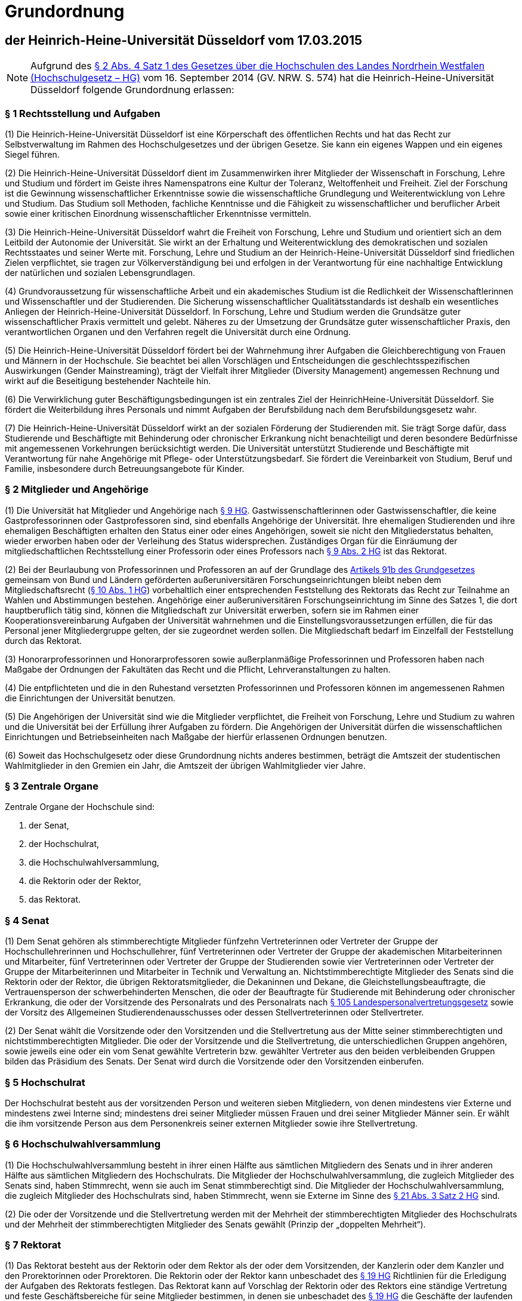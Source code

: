 = Grundordnung

== der Heinrich-Heine-Universität Düsseldorf vom 17.03.2015

NOTE: Aufgrund des https://recht.nrw.de/lmi/owa/br_bes_detail?sg=0&menu=0&bes_id=28364&anw_nr=2&aufgehoben=N&det_id=643690[§ 2 Abs. 4 Satz 1 des Gesetzes über die Hochschulen des Landes Nordrhein Westfalen (Hochschulgesetz – HG)] vom 16. September 2014 (GV. NRW. S. 574) hat die Heinrich-Heine-Universität Düsseldorf folgende Grundordnung erlassen:

=== § 1 Rechtsstellung und Aufgaben
(1) Die Heinrich-Heine-Universität Düsseldorf ist eine Körperschaft des öffentlichen Rechts und hat das Recht zur Selbstverwaltung im Rahmen des Hochschulgesetzes und der übrigen Gesetze. Sie kann ein eigenes Wappen und ein eigenes Siegel führen.

(2) Die Heinrich-Heine-Universität Düsseldorf dient im Zusammenwirken ihrer Mitglieder der Wissenschaft in Forschung, Lehre und Studium und fördert im Geiste ihres Namenspatrons eine Kultur der Toleranz, Weltoffenheit und Freiheit. Ziel der Forschung ist die Gewinnung wissenschaftlicher Erkenntnisse sowie die wissenschaftliche Grundlegung und Weiterentwicklung von Lehre und Studium. Das Studium soll Methoden, fachliche Kenntnisse und die Fähigkeit zu wissenschaftlicher und beruflicher Arbeit sowie einer kritischen Einordnung wissenschaftlicher Erkenntnisse vermitteln.

(3) Die Heinrich-Heine-Universität Düsseldorf wahrt die Freiheit von Forschung, Lehre und Studium und orientiert sich an dem Leitbild der Autonomie der Universität. Sie wirkt an der Erhaltung und Weiterentwicklung des demokratischen und sozialen Rechtsstaates und seiner Werte mit. Forschung, Lehre und Studium an der Heinrich-Heine-Universität Düsseldorf sind friedlichen Zielen verpflichtet, sie tragen zur Völkerverständigung bei und erfolgen in der Verantwortung für eine nachhaltige Entwicklung der natürlichen und sozialen Lebensgrundlagen.

(4) Grundvoraussetzung für wissenschaftliche Arbeit und ein akademisches Studium ist die Redlichkeit der Wissenschaftlerinnen und Wissenschaftler und der Studierenden. Die Sicherung wissenschaftlicher Qualitätsstandards ist deshalb ein wesentliches Anliegen der Heinrich-Heine-Universität Düsseldorf. In Forschung, Lehre und Studium werden die Grundsätze guter wissenschaftlicher Praxis vermittelt und gelebt. Näheres zu der Umsetzung der Grundsätze guter wissenschaftlicher Praxis, den verantwortlichen Organen und den Verfahren regelt die Universität durch eine Ordnung.

(5) Die Heinrich-Heine-Universität Düsseldorf fördert bei der Wahrnehmung ihrer Aufgaben die Gleichberechtigung von Frauen und Männern in der Hochschule. Sie beachtet bei allen Vorschlägen und Entscheidungen die geschlechtsspezifischen Auswirkungen (Gender Mainstreaming), trägt der Vielfalt ihrer Mitglieder (Diversity Management) angemessen Rechnung und wirkt auf die Beseitigung bestehender Nachteile hin.

(6) Die Verwirklichung guter Beschäftigungsbedingungen ist ein zentrales Ziel der HeinrichHeine-Universität Düsseldorf. Sie fördert die Weiterbildung ihres Personals und nimmt Aufgaben der Berufsbildung nach dem Berufsbildungsgesetz wahr.

(7) Die Heinrich-Heine-Universität Düsseldorf wirkt an der sozialen Förderung der Studierenden mit. Sie trägt Sorge dafür, dass Studierende und Beschäftigte mit Behinderung oder chronischer Erkrankung nicht benachteiligt und deren besondere Bedürfnisse mit angemessenen Vorkehrungen berücksichtigt werden. Die Universität unterstützt Studierende und Beschäftigte mit Verantwortung für nahe Angehörige mit Pflege- oder Unterstützungsbedarf. Sie fördert die Vereinbarkeit von Studium, Beruf und Familie, insbesondere durch Betreuungsangebote für Kinder.

=== § 2 Mitglieder und Angehörige
(1) Die Universität hat Mitglieder und Angehörige nach https://recht.nrw.de/lmi/owa/br_bes_detail?sg=0&menu=0&bes_id=28364&anw_nr=2&aufgehoben=N&det_id=643697[§ 9 HG]. Gastwissenschaftlerinnen oder Gastwissenschaftler, die keine Gastprofessorinnen oder Gastprofessoren sind, sind ebenfalls Angehörige der Universität. Ihre ehemaligen Studierenden und ihre ehemaligen Beschäftigten erhalten den Status einer oder eines Angehörigen, soweit sie nicht den Mitgliederstatus behalten, wieder erworben haben oder der Verleihung des Status widersprechen. Zuständiges Organ für die Einräumung der mitgliedschaftlichen Rechtsstellung einer Professorin oder eines Professors nach https://recht.nrw.de/lmi/owa/br_bes_detail?sg=0&menu=0&bes_id=28364&anw_nr=2&aufgehoben=N&det_id=643697[§ 9 Abs. 2 HG] ist das Rektorat.

(2) Bei der Beurlaubung von Professorinnen und Professoren an auf der Grundlage des https://www.gesetze-im-internet.de/gg/art_91b.html[Artikels 91b des Grundgesetzes] gemeinsam von Bund und Ländern geförderten außeruniversitären Forschungseinrichtungen bleibt neben dem Mitgliedschaftsrecht (https://recht.nrw.de/lmi/owa/br_bes_detail?sg=0&menu=0&bes_id=28364&anw_nr=2&aufgehoben=N&det_id=643698[§ 10 Abs. 1 HG]) vorbehaltlich einer entsprechenden Feststellung des Rektorats das Recht zur Teilnahme an Wahlen und Abstimmungen bestehen. Angehörige einer außeruniversitären Forschungseinrichtung im Sinne des Satzes 1, die dort hauptberuflich tätig sind, können die Mitgliedschaft zur Universität erwerben, sofern sie im Rahmen einer Kooperationsvereinbarung Aufgaben der Universität wahrnehmen und die Einstellungsvoraussetzungen erfüllen, die für das Personal jener Mitgliedergruppe gelten, der sie zugeordnet werden sollen. Die Mitgliedschaft bedarf im Einzelfall der Feststellung durch das Rektorat.

(3) Honorarprofessorinnen und Honorarprofessoren sowie außerplanmäßige Professorinnen und Professoren haben nach Maßgabe der Ordnungen der Fakultäten das Recht und die Pflicht, Lehrveranstaltungen zu halten.

(4) Die entpflichteten und die in den Ruhestand versetzten Professorinnen und Professoren können im angemessenen Rahmen die Einrichtungen der Universität benutzen.

(5) Die Angehörigen der Universität sind wie die Mitglieder verpflichtet, die Freiheit von Forschung, Lehre und Studium zu wahren und die Universität bei der Erfüllung ihrer Aufgaben zu fördern. Die Angehörigen der Universität dürfen die wissenschaftlichen Einrichtungen und Betriebseinheiten nach Maßgabe der hierfür erlassenen Ordnungen benutzen.

(6) Soweit das Hochschulgesetz oder diese Grundordnung nichts anderes bestimmen, beträgt die Amtszeit der studentischen Wahlmitglieder in den Gremien ein Jahr, die Amtszeit der übrigen Wahlmitglieder vier Jahre.

=== § 3 Zentrale Organe
Zentrale Organe der Hochschule sind:

1. der Senat,
2. der Hochschulrat,
3. die Hochschulwahlversammlung,
4. die Rektorin oder der Rektor,
5. das Rektorat.

=== § 4 Senat
(1) Dem Senat gehören als stimmberechtigte Mitglieder fünfzehn Vertreterinnen oder Vertreter der Gruppe der Hochschullehrerinnen und Hochschullehrer, fünf Vertreterinnen oder Vertreter der Gruppe der akademischen Mitarbeiterinnen und Mitarbeiter, fünf Vertreterinnen oder Vertreter der Gruppe der Studierenden sowie vier Vertreterinnen oder Vertreter der Gruppe der Mitarbeiterinnen und Mitarbeiter in Technik und Verwaltung an. Nichtstimmberechtigte Mitglieder des Senats sind die Rektorin oder der Rektor, die übrigen Rektoratsmitglieder, die Dekaninnen und Dekane, die Gleichstellungsbeauftragte, die Vertrauensperson der schwerbehinderten Menschen, die oder der Beauftragte für Studierende mit Behinderung oder chronischer Erkrankung, die oder der Vorsitzende des Personalrats und des Personalrats nach https://recht.nrw.de/lmi/owa/br_bes_detail?sg=0&menu=0&bes_id=4223&anw_nr=2&aufgehoben=N&det_id=627265[§ 105 Landespersonalvertretungsgesetz] sowie der Vorsitz des Allgemeinen Studierendenausschusses oder dessen Stellvertreterinnen oder Stellvertreter.

(2) Der Senat wählt die Vorsitzende oder den Vorsitzenden und die Stellvertretung aus der Mitte seiner stimmberechtigten und nichtstimmberechtigten Mitglieder. Die oder der Vorsitzende und die Stellvertretung, die unterschiedlichen Gruppen angehören, sowie jeweils eine oder ein vom Senat gewählte Vertreterin bzw. gewählter Vertreter aus den beiden verbleibenden Gruppen bilden das Präsidium des Senats. Der Senat wird durch die Vorsitzende oder den Vorsitzenden einberufen.

=== § 5 Hochschulrat
Der Hochschulrat besteht aus der vorsitzenden Person und weiteren sieben Mitgliedern, von denen mindestens vier Externe und mindestens zwei Interne sind; mindestens drei seiner Mitglieder müssen Frauen und drei seiner Mitglieder Männer sein. Er wählt die ihm vorsitzende Person aus dem Personenkreis seiner externen Mitglieder sowie ihre Stellvertretung.

=== § 6 Hochschulwahlversammlung
(1) Die Hochschulwahlversammlung besteht in ihrer einen Hälfte aus sämtlichen Mitgliedern des Senats und in ihrer anderen Hälfte aus sämtlichen Mitgliedern des Hochschulrats. Die Mitglieder der Hochschulwahlversammlung, die zugleich Mitglieder des Senats sind, haben Stimmrecht, wenn sie auch im Senat stimmberechtigt sind. Die Mitglieder der Hochschulwahlversammlung, die zugleich Mitglieder des Hochschulrats sind, haben Stimmrecht, wenn sie Externe im Sinne des https://recht.nrw.de/lmi/owa/br_bes_detail?sg=0&menu=0&bes_id=28364&anw_nr=2&aufgehoben=N&det_id=643712[§ 21 Abs. 3 Satz 2 HG] sind.

(2) Die oder der Vorsitzende und die Stellvertretung werden mit der Mehrheit der stimmberechtigten Mitglieder des Hochschulrats und der Mehrheit der stimmberechtigten Mitglieder des Senats gewählt (Prinzip der „doppelten Mehrheit“).

=== § 7 Rektorat
(1) Das Rektorat besteht aus der Rektorin oder dem Rektor als der oder dem Vorsitzenden, der Kanzlerin oder dem Kanzler und den Prorektorinnen oder Prorektoren. Die Rektorin oder der Rektor kann unbeschadet des https://recht.nrw.de/lmi/owa/br_bes_detail?sg=0&menu=0&bes_id=28364&anw_nr=2&aufgehoben=N&det_id=643710[§ 19 HG] Richtlinien für die Erledigung der Aufgaben des Rektorats festlegen. Das Rektorat kann auf Vorschlag der Rektorin oder des Rektors eine ständige Vertretung und feste Geschäftsbereiche für seine Mitglieder bestimmen, in denen sie unbeschadet des https://recht.nrw.de/lmi/owa/br_bes_detail?sg=0&menu=0&bes_id=28364&anw_nr=2&aufgehoben=N&det_id=643710[§ 19 HG] die Geschäfte der laufenden Verwaltung in eigener Zuständigkeit erledigen.

(2) Eine nichthauptberufliche Prorektorin oder ein nichthauptberuflicher Prorektor kann aus dem Kreis der Juniorprofessorinnen und Juniorprofessoren, aus der Gruppe der akademischen Mitarbeiterinnen und Mitarbeiter oder der Gruppe der Studierenden gewählt werden. Dem Rektorat können hauptberufliche Prorektorinnen oder Prorektoren angehören; darüber entscheidet auf Vorschlag des Rektorats der Senat mit der Mehrheit seiner Stimmen.

(3) Die erste Amtszeit der Mitglieder des Rektorats beträgt sechs Jahre, weitere Amtszeiten betragen vier Jahre, im Falle der Kanzlerin oder des Kanzlers sechs Jahre. Davon abweichend beträgt die Amtszeit einer Prorektorin oder eines Prorektors aus der Gruppe der Studierenden ein Jahr. Die Amtszeit der nichthauptberuflichen Prorektorinnen und Prorektoren endet spätestens mit der Amtszeit der Rektorin oder des Rektors.

(4) Die Prüfung des Jahresabschlusses erfolgt aufgrund der Hochschulwirtschaftsführungsverordnung.

(5) Die Rektorin oder der Rektor kann die Ausübung des Hausrechts im Einzelfall oder allgemein auf Mitglieder oder Angehörige der Universität übertragen.

=== § 8 Wahl der Mitglieder des Rektorats
(1) Zur Vorbereitung der Wahl von Mitgliedern des Rektorats richten Hochschulrat und Senat eine Findungskommission ein, die aus je drei Mitgliedern des Hochschulrats und des Senats besteht.

(2) Die Findungskommission tritt auf gemeinsame Einladung der Vorsitzenden des Hochschulrats und des Senats zur konstituierenden Sitzung zusammen und wählt mit einfacher Mehrheit eine Vorsitzende oder einen Vorsitzenden und eine Stellvertreterin oder einen Stellvertreter. Sie kann mit einfacher Stimmenmehrheit zur Beratung weitere Personen hinzuziehen, insbesondere Mitglieder des Hochschulrats und des Senats. Für die Arbeit der Findungskommission gelten die Regelungen der Geschäftsordnung der Hochschulwahlversammlung entsprechend, soweit dem kein höherrangiges Recht entgegensteht oder die Findungskommission im Rahmen eigener Befugnisse nicht im Einzelfall mit der Mehrheit der Stimmen ihrer Mitglieder ausdrücklich eine abweichende Organisationsentscheidung trifft.

(3) Die Positionen der hauptberuflichen Mitglieder des Rektorats werden öffentlich ausgeschrieben. Der Ausschreibungstext wird von der Findungskommission beschlossen. Von dem Erfordernis der Ausschreibung und der Durchführung des Findungsverfahrens nach dieser Vorschrift kann im Einvernehmen zwischen Senat, Hochschulrat und der Gleichstellungsbeauftragten abgesehen werden, sofern Senat und Hochschulrat die Amtsinhaberin oder den Amtsinhaber aufgefordert haben, für eine weitere Amtszeit zu kandidieren. Im Falle des Satzes 3 beschränkt sich das anschließende Verfahren nach den Absätzen 6 bis 8 auf die Amtsinhaberin oder den Amtsinhaber.

(4) Nach Sichtung und Bewertung der Bewerbungen für die Position der Rektorin oder des Rektors und der Kanzlerin oder des Kanzlers beschließt die Findungskommission eine Empfehlung an die Hochschulwahlversammlung. Die Empfehlung für die Wahl der Kanzlerin oder des Kanzlers bedarf des Benehmens mit der Rektorin oder dem Rektor oder der designierten Rektorin oder dem designierten Rektor. Auf der Grundlage der Bewerbungen für die Position einer hauptberuflichen Prorektorin oder eines hauptberuflichen Prorektors unterbreitet die Rektorin oder der Rektor oder die designierte Rektorin oder der designierte Rektor einen Wahlvorschlag, zu dem die Findungskommission Stellung nimmt.

(5) Der Hochschulrat bestimmt im Benehmen mit der Rektorin oder dem Rektor oder der designierten Rektorin oder dem designierten Rektor die Zahl der nichthauptberuflichen Prorektorinnen oder Prorektoren. Die Rektorin oder der Rektor oder die designierte Rektorin oder der designierte Rektor schlägt der Hochschulwahlversammlung die Kandidatinnen oder Kandidaten für diese Ämter vor. Zu diesem Vorschlag nimmt die Findungskommission Stellung.

(6) Die Hochschulwahlversammlung lädt die vorgeschlagenen Kandidatinnen und Kandidaten (Absätze 4 und 5) zur persönlichen Vorstellung ein.

(7) Die Hochschulwahlversammlung wählt die Rektorin oder den Rektor und die Kanzlerin oder den Kanzler mit der Mehrheit der stimmberechtigten Mitglieder des Hochschulrats und der Mehrheit der stimmberechtigten Mitglieder des Senats. Ist jeweils nur eine Bewerberin oder nur ein Bewerber zur Wahl vorgeschlagen, so ist auf dem Stimmzettel mit Ja oder Nein zu stimmen. Sind mehrere Bewerberinnen und Bewerber vorgeschlagen, so wird über deren Wahl in der von der Findungskommission festgelegten Reihenfolge jeweils mit Ja oder Nein abgestimmt. Kommen die erforderlichen Mehrheiten auch im zweiten Wahlgang nicht zustande, so findet ein dritter Wahlgang statt, in dem gewählt ist, wer die Mehrheit der Stimmen der anwesenden Mitglieder der Hochschulwahlversammlung und zugleich die Mehrheit der Stimmen der anwesenden Mitglieder ihrer beiden Hälften auf sich vereint. Kommt auch im dritten Wahlgang keine Wahl zustande und ist die von der Findungskommission vorgeschlagene Liste erschöpft, so kann die Hochschulwahlversammlung die Findungskommission um einen neuen Wahlvorschlag nach Absatz 4 bitten oder das Wahlverfahren mit der Ausschreibung nach Absatz 3 erneut beginnen.

(8) Für die Wahl einer hauptberuflichen Prorektorin oder eines hauptberuflichen Prorektors gilt Absatz 7 entsprechend mit der Maßgabe, dass, sollte die Hochschulwahlversammlung einen neuen Wahlvorschlag erbitten wollen, diese Bitte an die Rektorin oder den Rektor oder die designierte Rektorin oder den designierten Rektor zu richten wäre und die Findungskommission zu dem neuen Wahlvorschlag wiederum Stellung nehmen könnte.

(9) Die oder der Vorsitzende der Hochschulwahlversammlung kann vorschlagen, dass über die Wahl der nichthauptberuflichen Prorektorinnen und Prorektoren in cumulo abgestimmt wird. Erreicht der Gesamtvorschlag auch im zweiten Wahlgang nicht die nach Absatz 7 erforderlichen Mehrheiten, wird über jeden Vorschlag einzeln abgestimmt. Kommen in einer Einzelabstimmung auch im zweiten Wahlgang die erforderlichen Mehrheiten nicht zustande, wird ein neuer Vorschlag erbeten; Absatz 8 gilt entsprechend.

(10) Das Wahlergebnis ist von der oder dem Vorsitzenden der Hochschulwahlversammlung unverzüglich hochschulöffentlich bekanntzugeben.

(11) Auf schriftlichen Antrag einer Mehrheit von Mitgliedern des Hochschulrats oder einer Mehrheit von Mitgliedern des Senats hat die Hochschulwahlversammlung über die Abwahl von Rektoratsmitgliedern zu entscheiden. Eine Abwahl kann nur aus wichtigem Grund erfolgen; für ihre Durchführung ist Voraussetzung, dass sie in der Einladung als Tagesordnungspunkt benannt und eine Ladungsfrist von 14 Tagen eingehalten wurde.

(12) Dem betroffenen Mitglied des Rektorats ist Gelegenheit zur Stellungnahme innerhalb einer Frist von zehn Tagen zu geben. Ist über die Abwahl der Kanzlerin oder des Kanzlers oder einer Prorektorin oder eines Prorektors zu entscheiden, ist die Möglichkeit zur Stellungnahme innerhalb der gleichen Frist auch der Rektorin oder dem Rektor einzuräumen. Unverzüglich nach der Abwahl ist das Wahlverfahren einzuleiten.

(13) Die Abwahl von Rektoratsmitgliedern erfolgt mit der einfachen Mehrheit von fünf Achteln der Stimmen der Hochschulwahlversammlung. Dabei stehen die Stimmen der Mitglieder des Hochschulrats und der Mitglieder des Senats im gleichen Verhältnis zueinander. Zur Herstellung des gleichen Stimmenverhältnisses werden die jeweiligen Stimmen der Mitglieder des Hochschulrats mit der Anzahl der ihr angehörenden stimmberechtigten Mitglieder des Senats und die jeweiligen Stimmen der Mitglieder des Senats mit der Anzahl der ihr angehörenden stimmberechtigten Mitglieder des Hochschulrats gewichtet.

=== § 9 Ausschüsse und Kommissionen
(1) Ausschüsse und Kommissionen können im Rahmen des https://recht.nrw.de/lmi/owa/br_bes_detail?sg=0&menu=0&bes_id=28364&anw_nr=2&aufgehoben=N&det_id=643702[§ 12 Abs. 1 HG] gebildet werden. Die Zusammensetzung der Ausschüsse und Kommissionen wird, soweit die Grundordnung nichts anderes vorsieht, von dem Organ bestimmt, das den Ausschuss oder die Kommission bildet. Dabei muss https://recht.nrw.de/lmi/owa/br_bes_detail?sg=0&menu=0&bes_id=28364&anw_nr=2&aufgehoben=N&det_id=643699[§ 11 Abs. 2 HG] berücksichtigt werden. In Kommissionen sollen grundsätzlich alle Mitgliedergruppen vertreten sein, soweit sie von den jeweiligen Beratungsgegenständen betroffen sein können; die Mitgliedergruppen haben ein Vorschlagsrecht durch die jeweiligen Gruppenvertreter im Senat bei zentralen Gremien und im jeweiligen Fakultätsrat bei dezentralen Gremien.

(2) In einem Prüfungsausschuss müssen Vertreterinnen und Vertreter der Gruppe nach https://recht.nrw.de/lmi/owa/br_bes_detail?sg=0&menu=0&bes_id=28364&anw_nr=2&aufgehoben=N&det_id=643699[§ 11 Absatz 1 Satz 1 Nr. 3 HG] nicht vertreten sein. Abweichend von https://recht.nrw.de/lmi/owa/br_bes_detail?sg=0&menu=0&bes_id=28364&anw_nr=2&aufgehoben=N&det_id=643702[§ 12 Absatz 1 Satz 5] HG dürfen dem Prüfungsausschuss auch Mitglieder der Fakultät angehören, die nicht Mitglieder des Fakultätsrats sind.

=== § 10 Studienkommission
(1) Zur Umsetzung der qualifizierten Mitbestimmung nach https://recht.nrw.de/lmi/owa/br_bes_detail?sg=0&menu=0&bes_id=28364&anw_nr=2&aufgehoben=N&det_id=643700[§ 11a Abs. 2 HG] wird eine Studienkommission eingerichtet. Sie hat die Aufgabe, den Senat und das Rektorat in Angelegenheiten der Lehre und des Studiums zu beraten, insbesondere in Angelegenheiten der Studienreform und der Evaluation von Studium und Lehre. Darüber hinaus hat die Kommission die Aufgabe der Qualitätsverbesserung in Lehre und Studium nach dem https://recht.nrw.de/lmi/owa/br_text_anzeigen?v_id=10000000000000000250[Studiumsqualitätsgesetz (SQG)] vom 1. März 2011. Die Kommission kann in Selbstbefassung tätig werden.

(2) Der Kommission gehören vier Vertreterinnen oder Vertreter aus der Gruppe der Hochschullehrerinnen und Hochschullehrer, vier Vertreterinnen oder Vertreter aus der Gruppe der akademischen Mitarbeiterinnen und Mitarbeiter sowie neun Vertreterinnen oder Vertreter aus der Gruppe der Studierenden an. Die Studiendekaninnen und Studiendekane der Fakultäten, die oder der AStA-Vorsitzende sowie zwei Vertreterinnen oder Vertreter aus der Gruppe der Mitarbeiterinnen und Mitarbeiter in Technik und Verwaltung gehören der Kommission in beratender Funktion an. Die Mitglieder der Kommission werden vom Senat auf Vorschlag der Gruppenvertreterinnen und -vertreter gewählt. Aus jeder Gruppe wird die entsprechende Anzahl an Stellvertreterinnen und -vertretern ohne persönliche Zuordnung zu einem Mitglied gewählt.

(3) Den Vorsitz der Kommission führt (ohne Stimmrecht) der Prorektor bzw. die Prorektorin für Lehre und Studienqualität, die Vertretung nimmt ein von der Kommission gewähltes Mitglied wahr.

(4) Die Amtszeit der oder des Vorsitzenden endet mit Ausscheiden aus dem Rektorat. Die Amtszeit der studentischen Mitglieder der Kommission beträgt ein Jahr, die der übrigen Mitglieder zwei Jahre.

=== § 11 Gleichstellungskommission
Zur Beratung und Unterstützung bei der Erfüllung des Gleichstellungsauftrags bildet der Senat eine Gleichstellungskommission. Der Gleichstellungskommission gehören je eine Frau und ein Mann aus jeder Gruppe nach https://recht.nrw.de/lmi/owa/br_bes_detail?sg=0&menu=0&bes_id=28364&anw_nr=2&aufgehoben=N&det_id=643699[§ 11 Abs. 1 HG] an. Die zentrale Gleichstellungsbeauftragte der Universität ist kraft Amtes stimmberechtigtes Mitglied. Die oder der Vorsitzende wird von den stimmberechtigten Mitgliedern mit einfacher Mehrheit gewählt. Die Stellvertreterinnen der zentralen Gleichstellungsbeauftragten, die Fakultätsgleichstellungsbeauftragten und ihre Stellvertreterinnen gehören der Gleichstellungskommission mit beratender Stimme an. Die Gleichstellungskommission berichtet dem Senat.

=== § 12 Gleichstellungsbeauftragte
(1) Zur Wahrnehmung der Aufgaben nach https://recht.nrw.de/lmi/owa/br_bes_detail?sg=0&menu=0&bes_id=28364&anw_nr=2&aufgehoben=N&det_id=643717[§ 24] HG und dem https://recht.nrw.de/lmi/owa/br_text_anzeigen?v_id=220071121100436242[Landesgleichstellungsgesetz] wird eine zentrale Gleichstellungsbeauftragte bestellt.

(2) Die zentrale Gleichstellungsbeauftragte hat jeweils bis zu sechs Stellvertreterinnen aus der
Gruppe der Mitarbeiterinnen in Technik und Verwaltung sowie der Studentinnen. Darüber hinaus hat sie aus jeder Fakultät bis zu sechs ständige Stellvertreterinnen aus der Gruppe der Hochschullehrerinnen oder der akademischen Mitarbeiterinnen (Fakultätsgleichstellungsbeauftragte).

(3) Die Bestellung der zentralen Gleichstellungsbeauftragten und ihrer Stellvertreterinnen aus der Gruppe der Mitarbeiterinnen in Technik und Verwaltung sowie der Studentinnen erfolgt durch den Senat auf Vorschlag der Gleichstellungskommission. Die Fakultätsgleichstellungsbeauftragten werden nach Stellungnahme durch die Gleichstellungskommission durch den Senat als Stellvertreterinnen der Gleichstellungsbeauftragten bestätigt. Erreicht eine Fakultätsgleichstellungsbeauftragte im zweiten Wahlgang im Senat nicht die einfache Mehrheit der anwesenden stimmberechtigten Mitglieder, so wird sie nicht Stellvertreterin der zentralen Gleichstellungsbeauftragten.

(4) Für die Amtszeit der zentralen Gleichstellungsbeauftragten und ihrer Stellvertreterinnen gilt <<_2_mitglieder_und_angehörige,§ 2 Abs. 7>> entsprechend. Die Amtszeit der Stellvertreterinnen endet jedoch spätestens mit der Amtszeit der zentralen Gleichstellungsbeauftragten. Wiederbestellung ist zulässig.

(5) Die nähere Ausgestaltung des Amtes der Gleichstellungsbeauftragten sowie die Aufgaben, Rechte und Pflichten im Einzelnen sollen, soweit sie nicht gesetzlich geregelt sind, durch eine vom Senat zu beschließende Ordnung geregelt werden.

=== § 13 Vertretung der Belange studentischer Hilfskräfte
(1) Die Vertretung der Belange studentischer Hilfskräfte obliegt dem Rat für studentische Hilfskräfte (SHK-Rat). Dem SHK-Rat gehören fünf Studierende an. Er wählt aus seiner Mitte eine Vorsitzende oder einen Vorsitzenden.

(2) Wahlberechtigt zum SHK-Rat ist, wer die Berechtigung hat, die Mitglieder des Senats aus der Gruppe der Studierenden zu wählen. Wählbar ist jede oder jeder Studierende. Die Amtszeit der Mitglieder des SHK-Rates beträgt ein Jahr. In jeder Fakultät wählen die Studierenden eine Vertreterin oder einen Vertreter auf Grundlage der eingegangenen Vorschläge aus der Studierendenschaft. Gewählt ist, wer die meisten Stimmen in seiner Fakultät auf sich vereinigen kann. Scheidet ein Mitglied aus dem SHK-Rat aus, so rückt die Person mit den nächstmeisten Stimmen in der jeweiligen Fakultät nach. Im Übrigen gelten die Vorschriften für die Wahlen zum Senat aus der Gruppe der Studierenden entsprechend.

(3) Die Vorsitzende oder der Vorsitzende des SHK-Rates soll in einem angemessenen Umfang aus Mitteln der Universität für die Tätigkeit kompensiert werden.

=== § 14 Vertretung der Belange von Studierenden mit Behinderung oder chronischer Erkrankung

(1) Die Universität bestellt eine Beauftragte oder einen Beauftragten für die Belange und Bedürfnisse der Studierenden mit Behinderung oder chronischer Erkrankung. Die bestellte Person wird, sofern sie in einem Dienst oder Beschäftigungsverhältnis zur Hochschule steht, in einem angemessenen Umfang von ihrer dienstlichen Tätigkeit freigestellt. Ihr werden für die Ausübung des Amtes eine angemessene personelle und technische Unterstützung, Räumlichkeiten sowie ein Sachmittelbudget zur Verfügung gestellt.

(2) Die oder der Beauftragte wird von der Rektorin oder dem Rektor ernannt. Die Ernennung wird vom Senat bestätigt. Im Falle einer Ablehnung erfolgt ein neuer Vorschlag durch die Rektorin oder den Rektor. Die Amtszeit der oder des Beauftragten beträgt fünf Jahre.

=== § 15 Fakultäten
(1) Die Universität gliedert sich nach Maßgabe des Hochschulentwicklungsplans derzeit in folgende Fachbereiche (Fakultäten):

1. die Juristische Fakultät,
2. die Medizinische Fakultät,
3. die Philosophische Fakultät,
4. die Mathematisch-Naturwissenschaftliche Fakultät,
5. die Wirtschaftswissenschaftliche Fakultät.

(2) Organe der Fakultät sind, mit Ausnahme der Medizinischen Fakultät, der Fakultätsrat und die Dekanin oder der Dekan, die oder der durch eine Prodekanin oder einen Prodekan vertreten wird. Die Fakultäten können eine Studiendekanin oder einen Studiendekan bestellen, die oder der mit der Wahrnehmung von Aufgaben insbesondere im Bereich der Studienorganisation und der Studienplanung beauftragt wird. Die Studiendekanin oder der Studiendekan kann auch der Gruppe der akademischen Mitarbeiterinnen oder Mitarbeiter angehören. Organe der Medizinischen Fakultät sind der Fakultätsrat und das Dekanat. Die Zusammensetzung des Dekanats der Medizinischen Fakultät regelt ihre Fakultätsordnung. Die nichtmedizinischen Fakultäten können in ihrer Fakultätsordnung vorsehen, dass die Aufgaben und Befugnisse der Dekanin oder des Dekans von einem Dekanat wahrgenommen werden.

(3) Den Fakultätsräten gehören als stimmberechtigte Mitglieder acht Mitglieder aus der Gruppe der Hochschullehrerinnen und Hochschullehrer, drei Mitglieder aus der Gruppe der Studierenden und, mit Ausnahme der Medizinischen Fakultät, jeweils zwei Mitglieder aus der Gruppe der akademischen Mitarbeiterinnen und Mitarbeiter und zwei Mitglieder aus der Gruppe der Mitarbeiterinnen und Mitarbeiter in Technik und Verwaltung an. Dem Fakultätsrat der Medizinischen Fakultät gehören drei Mitglieder aus der Gruppe der akademischen Mitarbeiterinnen und Mitarbeiter an. Nichtstimmberechtigte Mitglieder des Fakultätsrates sind die Dekanin oder der Dekan als Vorsitzende oder Vorsitzender und die Prodekanin oder der Prodekan sowie, wenn die Fakultät sie oder ihn bestellt, die Studiendekanin oder der Studiendekan, in der Medizinischen Fakultät und im Fall des Abs. 2 Satz 5 das Dekanat. Die Sitze der Mitglieder aus der Gruppe der Hochschullehrerinnen und Hochschullehrer im Fakultätsrat sollen unter Berücksichtigung der fachlichen Gliederung der Fakultät vergeben werden. Gewählte Stellvertreterinnen und Stellvertreter können an den Sitzungen beratend mitwirken, sofern der Fakultätsrat keinen gegenteiligen Beschluss fasst. Mitglieder einer Fakultätskommission, der vom Fakultätsrat die Vorbereitung einer bestimmten Entscheidung übertragen worden ist, können zum Bericht der Kommission an den Sitzungen des Fakultätsrates beratend teilnehmen, sofern der Fakultätsrat keinen gegenteiligen Beschluss fasst.

(4) Die Amtszeit der Mitglieder eines Fakultätsrats beträgt zwei Jahre, die der studentischen Vertreterinnen und Vertreter ein Jahr.

(5) Die geschäftsführenden Leiterinnen und Leiter der wissenschaftlichen Einrichtungen der Fakultät bzw. die Leiterinnen und Leiter von Abteilungen des Universitätsklinikums sind zur Teilnahme an den Sitzungen des Fakultätsrates mit beratender Stimme berechtigt. Sie sollen daran teilnehmen, wenn die Belange der wissenschaftlichen Einrichtung oder Abteilung betroffen sind.

=== § 16 Wissenschaftliche Einrichtungen
(1) Wissenschaftliche Einrichtungen können unter der Verantwortung einer Fakultät oder mehrerer Fakultäten errichtet werden. Zentrale Wissenschaftliche Einrichtungen werden durch das Rektorat errichtet. Ihre Aufgaben und Strukturen werden in einer Ordnung geregelt.

(2) Die Fakultäten können sich in Wissenschaftliche Einrichtungen gliedern.

(3) Näheres zu den Aufgaben und den Mitgliedern einer wissenschaftlichen Einrichtung sowie zu der Zusammensetzung und der Wahl ihres Vorstands ist durch eine Ordnung zu regeln. Hinsichtlich der Zusammensetzung des Vorstands gilt <<_9_ausschüsse_und_kommissionen,§ 9 S. 4>> entsprechend.

=== § 17 Universitätsklinikum
(1) Das Universitätsklinikum Düsseldorf dient der Medizinischen Fakultät der Universität zur Wahrnehmung ihrer Aufgaben in Forschung und Lehre. Die Universität und das Universitätsklinikum Düsseldorf erfüllen ihre Aufgaben in enger Zusammenarbeit.

(2) Das Nähere über die Kooperation der Universität mit dem Universitätsklinikum wird nach § 13 der Verordnung über die Errichtung des Klinikums Düsseldorf der Universität Düsseldorf (Universitätsklinikum Düsseldorf) als Anstalt des öffentlichen Rechts vom 1. Dezember 2000 in einer Kooperationsvereinbarung geregelt.

(3) Unabhängig von der Regelung des § 1 Abs. 2 der o.g. Verordnung gelten die Abteilungen und Einrichtungen des Universitätsklinikums Düsseldorf, soweit Forschung und Lehre betroffen sind, nach Maßgabe des Hochschulentwicklungsplans zugleich als wissenschaftliche Abteilungen und Einrichtungen der Medizinischen Fakultät.

=== § 18 Ehrensenatorinnen und Ehrensenatoren
Der Senat beschließt mit der Zustimmung von zwei Dritteln seiner Mitglieder über die Verleihung der Würde einer Ehrensenatorin oder eines Ehrensenators. Ein entsprechender Vorschlag erfolgt durch eine Fakultät im Einvernehmen mit dem Rektorat und im Benehmen mit den anderen Fakultäten oder durch das Rektorat im Benehmen mit den Fakultäten.

=== § 19 Allgemeine Verfahrensregeln
(1) Die Zusammensetzung von Hochschulgremien sowie Art und Umfang der Mitwirkung der Mitglieder und Angehörigen der Universität bestimmen sich nach den Aufgaben der Gremien sowie nach der fachlichen Gliederung der Universität und der Qualifikation, Funktion, Verantwortung und Betroffenheit der Mitglieder und Angehörigen der Universität. Nach Maßgabe der Wahlordnung für die Wahlen zum Senat und zu den Fakultätsräten findet eine Nachwahl (https://recht.nrw.de/lmi/owa/br_bes_detail?sg=0&menu=0&bes_id=28364&anw_nr=2&aufgehoben=N&det_id=643703[§ 13 Absatz 5 HG]) statt. Für die Gremien Senat, Fakultätsräte, Ausschüsse, Kommissionen, Vorstände von wissenschaftlichen Einrichtungen der Fakultäten, von zentralen wissenschaftlichen Einrichtungen sowie von Abteilungen, die keine Aufgaben in der Krankenversorgung haben, gelten folgende Verfahrensgrundsätze, soweit die jeweilige Geschäftsordnung oder die Fakultätsordnung nichts anderes regeln:

1. Solange eine Vorsitzende oder ein Vorsitzender nicht gewählt ist, werden die zentralen Gremien sowie die Fakultätsräte von der Rektorin oder vom Rektor, die Gremien der Fakultäten von der Dekanin oder vom Dekan einberufen und geleitet. Den Vorsitz eines Gremiums hat ein Mitglied aus der Gruppe der Hochschullehrerinnen und Hochschullehrer inne, soweit gesetzlich nichts anderes bestimmt ist. Die oder der Vorsitzende vertritt das Gremium und führt dessen Geschäfte in eigener Zuständigkeit, bereitet die Sitzungen vor, führt die Beschlüsse aus, soweit gesetzlich nichts anderes bestimmt ist, und hat insbesondere folgende Aufgaben:

a. das Gremium einzuberufen und die Tagesordnung aufzustellen,

b. die Sitzungen zu leiten und das Hausrecht im Sitzungsraum wahrzunehmen, soweit die Befugnis von der Rektorin oder vom Rektor übertragen worden ist (https://recht.nrw.de/lmi/owa/br_bes_detail?sg=0&menu=0&bes_id=28364&anw_nr=2&aufgehoben=N&det_id=643709[§ 18 Abs. 1 Sätze 4 u. 5 HG]),

c. auf die zügige Erfüllung der Aufgaben des Gremiums hinzuwirken.

2. Die Gremien sind beschlussfähig, wenn mehr als die Hälfte der Mitglieder anwesend ist. Nach Eröffnung der Sitzung wird die Beschlussfähigkeit überprüft, später nur nach Unterbrechung oder auf Antrag. Wahlen und Abstimmungen, die dem Antrag vorausgehen, sind gültig. Während einer Abstimmung oder Wahl ist der Antrag nicht zulässig. Über Gegenstände, die wegen Beschlussunfähigkeit vertagt wurden, kann auf der nächsten ordnungsgemäß einberufenen Sitzung beschlossen werden, auch wenn weniger als die zur Beschlussfähigkeit notwendige Zahl von Mitgliedern teilnimmt.

3. Die Gremien beraten und beschließen in ordnungsgemäß einberufenen und geleiteten Sitzungen. Die Geschäftsordnung der Gremien kann vorsehen, dass in besonderen Fällen ein Beschluss auch im Umlaufverfahren gefasst werden kann.

4. Die Teilnahme an den Sitzungen ist Pflicht der Gremienmitglieder. Im Falle zwingender Verhinderung haben sie dies vorher der oder dem Vorsitzenden unter Angabe des Grundes anzuzeigen.

5. Sofern im Hochschulgesetz, in Ordnungen und Geschäftsordnungen der Universität nichts anderes vorgeschrieben ist, bedarf ein Beschluss der einfachen Mehrheit. Stimmenthaltungen und ungültige Stimmen zählen bei der Berechnung der Mehrheit nicht.

6. Gremien können beschließen, Nichtmitglieder mit Rederecht an den Sitzungen teilnehmen zu lassen. Rederecht haben auch Personen, denen Gelegenheit zur Teilnahme an den Beratungen zu geben ist oder die als Sachkundige aus der Universität, als Sachverständige aufgrund eines förmlichen Beschlusses oder aufgrund vertraglicher Vereinbarung nach https://recht.nrw.de/lmi/owa/br_bes_detail?sg=0&menu=0&bes_id=28364&anw_nr=2&aufgehoben=N&det_id=643727[§ 32 Abs. 1 HG] zugezogen worden sind. In vertraulichen Angelegenheiten sind die Nichtmitglieder zur Verschwiegenheit zu verpflichten.

7. Wahlen zu Organen sowie Entscheidungen in Personalangelegenheiten erfolgen geheim. Auf Antrag eines Mitgliedes müssen auch andere Abstimmungen geheim vorgenommen werden.

(2) Rektorat, Senat, Fakultätsräte, Dekanate und Ausschüsse geben sich eine Geschäftsordnung.

(3) Bei Entscheidungen und Beratungen der Gremien, Funktionsträgerinnen oder Funktionsträger, die nicht in einem Verwaltungsverfahren erfolgen, gelten https://recht.nrw.de/lmi/owa/br_bes_detail?sg=0&menu=0&bes_id=4844&anw_nr=2&aufgehoben=N&det_id=633106[§ 20 Abs. 1 Satz 1 und Satz 3 und Abs. 2 bis 5] sowie https://recht.nrw.de/lmi/owa/br_bes_detail?sg=0&menu=0&bes_id=4844&anw_nr=2&aufgehoben=N&det_id=633107[§ 21 Verwaltungsverfahrensgesetz] für das Land Nordrhein Westfalen entsprechend. Beteiligte oder Beteiligter im Sinne des https://recht.nrw.de/lmi/owa/br_bes_detail?sg=0&menu=0&bes_id=4844&anw_nr=2&aufgehoben=N&det_id=633106[§ 20 Abs. 1 Satz 1 Verwaltungsverfahrensgesetz] für das Land Nordrhein-Westfalen ist diejenige oder derjenige, die oder der durch die Entscheidung oder Beratung einen unmittelbaren Vorteil oder Nachteil erlangen kann. Amtshandlungen, die unter Mitwirkung einer nach den Sätzen 1 und 2 ausgeschlossenen Person erfolgt sind, sind von dem handelnden Gremium, der handelnden Funktionsträgerin oder dem handelnden Funktionsträger aufzuheben, wenn die Mitwirkung für das Ergebnis ausschlaggebend war oder gewesen sein könnte und Rechte Dritter nicht entgegenstehen.

=== § 20 Akademische Mitarbeiterinnen und Mitarbeiter

(1) Zur Wahrnehmung gemeinsam interessierender Angelegenheiten können sich Mitglieder der Gruppe der akademischen Mitarbeiterinnen und Mitarbeiter nach https://recht.nrw.de/lmi/owa/br_bes_detail?sg=0&menu=0&bes_id=28364&anw_nr=2&aufgehoben=N&det_id=643699[§ 11 Abs. 1 Satz 1 Nr. 2 HG] nach einem in eigener Verantwortung erstellten Statut organisieren und aus ihrer Mitte ihre Sprecherinnen und Sprecher wählen. Das Statut ist dem Rektorat zur Kenntnisnahme zuzuleiten; die Wahl der Sprecherinnen und Sprecher soll der Rektorin oder dem Rektor unverzüglich angezeigt werden.

(2) Die Bestimmungen des Hochschulgesetzes über Art und Umfang der Mitwirkung der Mitglieder der Universität an den Selbstverwaltungsaufgaben bleiben unberührt.

=== § 21 Akademisches Jahr
Das Akademische Jahr beginnt mit dem Wintersemester. Zu diesem Zeitpunkt beginnt und endet in der Regel die Amtszeit aller Amtsträgerinnen und Amtsträger. Das Ende der ersten Amtszeit der nach Inkrafttreten der Grundordnung gebildeten Organe und Gremien bemisst sich so, als ob die Amtszeit zum Wintersemester nach Inkrafttreten der Grundordnung begonnen hätte.

=== § 22 Verkündungsblatt
(1) Die Heinrich-Heine-Universität gibt ihre Ordnungen und zu veröffentlichenden Beschlüsse in den „Amtlichen Bekanntmachungen der Heinrich-Heine-Universität“ als Verkündungsblatt nach https://recht.nrw.de/lmi/owa/br_bes_detail?sg=0&menu=0&bes_id=28364&anw_nr=2&aufgehoben=N&det_id=643690[§ 2 Abs. 4 HG NRW] bekannt. Das Verkündungsblatt wird jahrgangsweise fortlaufend nummeriert und erscheint nach Bedarf.

(2) Das Verkündungsblatt wird ausschließlich in Gestalt einer elektronischen Ausgabe auf der Homepage der Heinrich-Heine-Universität veröffentlicht. Es besteht die Möglichkeit, das Verkündungsblatt zu abonnieren. Ein Ausdruck des Verkündungsblatts wird zu der im Justitiariat geführten Akte zu dem Verkündungsblatt genommen.

(3) Die Rektorin oder der Rektor fertigt alle Ordnungen der Heinrich-Heine-Universität aus. Sie treten am Tage nach ihrer Veröffentlichung im Verkündungsblatt in Kraft, es sei denn, die Ordnung enthält eine abweichende Regelung über das Inkrafttreten.

=== § 23 Inkrafttreten
Diese Grundordnung tritt am Tage nach ihrer Veröffentlichung in den Amtlichen Bekanntmachungen der Heinrich-Heine-Universität Düsseldorf in Kraft. Gleichzeitig tritt die Grundordnung der Heinrich-Heine-Universität Düsseldorf vom 11. Juli 2007 (Amtliche Bekanntmachungen Nr. 11/2007 vom 11. Juli 2007), zuletzt geändert durch die Zweite Ordnung zur Änderung der Grundordnung vom 16. Februar 2012 (Amtliche Bekanntmachungen Nr. 4/2012 vom 17. Februar 2012), außer Kraft.